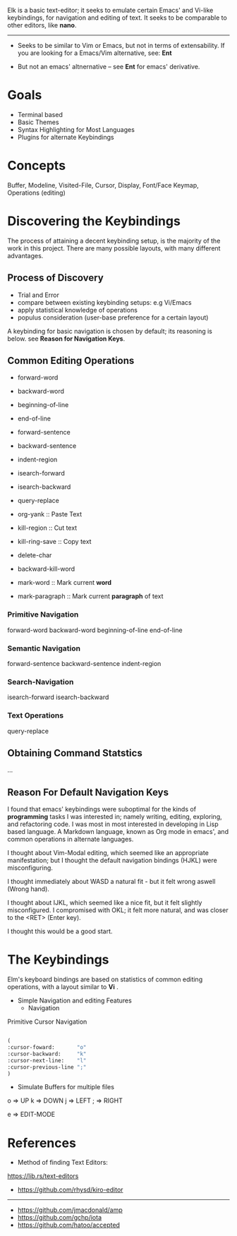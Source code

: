 


Elk is a basic text-editor; it seeks to emulate certain Emacs' and Vi-like keybindings, for
navigation and editing of text. It seeks to be comparable to other editors, like
 *nano*.

--------------------------------------------------------------------------------

 + Seeks to be similar to Vim or Emacs, but not in terms of extensability.
  If you are looking for a Emacs/Vim alternative, see: *Ent*

 + But not an emacs' altnernative -- see *Ent* for emacs' derivative.

* Goals

- Terminal based
- Basic Themes
- Syntax Highlighting for Most Languages
- Plugins for alternate Keybindings


* Concepts
 Buffer, Modeline, Visited-File, Cursor, Display, Font/Face
 Keymap, Operations (editing) 




* Discovering the Keybindings

The process of attaining a decent keybinding setup, is the majority of the work in this project.
There are many possible layouts, with many different advantages.

** Process of Discovery

 - Trial and Error
 - compare between existing keybinding setups: e.g Vi/Emacs
 - apply statistical knowledge of operations
 - populus consideration (user-base preference for a certain layout)

A keybinding for basic navigation is chosen by default; its reasoning is below.
 see *Reason for Navigation Keys*.



** Common Editing Operations
   
- forward-word
- backward-word
- beginning-of-line
- end-of-line

- forward-sentence
- backward-sentence
- indent-region

- isearch-forward
- isearch-backward
- query-replace

- org-yank       :: Paste Text
- kill-region    :: Cut   text
- kill-ring-save :: Copy  text

- delete-char
- backward-kill-word

- mark-word      :: Mark current *word* 
- mark-paragraph :: Mark current *paragraph* of text

*** Primitive Navigation
forward-word
backward-word
beginning-of-line
end-of-line

*** Semantic Navigation
forward-sentence
backward-sentence
indent-region

*** Search-Navigation
isearch-forward
isearch-backward


*** Text Operations
query-replace






** Obtaining Command Statstics
...


** Reason For Default Navigation Keys

I found that emacs' keybindings were suboptimal for the kinds of *programming* tasks
 I was interested in; namely writing, editing, exploring, and refactoring code.
 I was most in most interested in developing in Lisp based language. A Markdown language,
 known as Org mode in emacs', and common operations in alternate languages.

 I thought about Vim-Modal editing, which seemed like an appropriate manifestation;
 but I thought the default navigation bindings (HJKL) were misconfiguring. 

 I thought immediately about WASD a natural fit - but it felt wrong aswell (Wrong hand).

 I thought about IJKL, which seemed like a nice fit, but it felt slightly misconfigured.
 I compromised with OKL; it felt more natural, and was closer to the <RET> (Enter key).

 I thought this would be a good start.
 


* The Keybindings 

Elm's keyboard bindings are based on statistics of common editing operations,
with a layout similar to *Vi* .


- Simple Navigation and editing Features
  - Navigation

Primitive Cursor Navigation
#+BEGIN_SRC emacs-lisp

(
:cursor-foward:       "o"
:cursor-backward:     "k" 
:cursor-next-line:    "l"
:cursor-previous-line ";"
)

#+END_SRC

- Simulate Buffers for multiple files


 o => UP
 k => DOWN
 j => LEFT
 ; => RIGHT
 
 e => EDIT-MODE






* References


 + Method of finding Text Editors:
 https://lib.rs/text-editors

- https://github.com/rhysd/kiro-editor
----------------------------------------
- https://github.com/jmacdonald/amp
- https://github.com/gchp/iota
- https://github.com/hatoo/accepted
